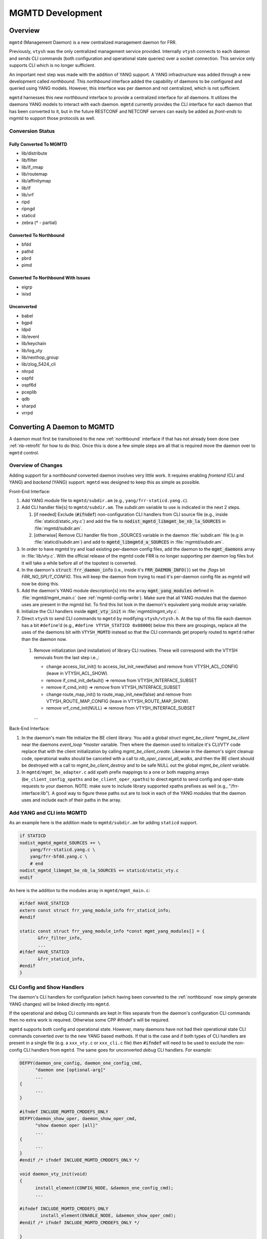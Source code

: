 ..
.. SPDX-License-Identifier: GPL-2.0-or-later
..
.. June 19 2023, Christian Hopps <chopps@labn.net>
..
.. Copyright (c) 2023, LabN Consulting, L.L.C.
..

.. _mgmtd_dev:

MGMTD Development
=================

Overview
--------

``mgmtd`` (Management Daemon) is a new centralized management daemon for FRR.

Previously, ``vtysh`` was the only centralized management service provided.
Internally ``vtysh`` connects to each daemon and sends CLI commands (both
configuration and operational state queries) over a socket connection. This
service only supports CLI which is no longer sufficient.

An important next step was made with the addition of YANG support. A YANG
infrastructure was added through a new development called *northbound*. This
*northbound* interface added the capability of daemons to be configured and
queried using YANG models. However, this interface was per daemon and not
centralized, which is not sufficient.

``mgmtd`` harnesses this new *northbound* interface to provide a centralized
interface for all daemons. It utilizes the daemons YANG models to interact with
each daemon. ``mgmtd`` currently provides the CLI interface for each daemon that
has been converted to it, but in the future RESTCONF and NETCONF servers can
easily be added as *front-ends* to mgmtd to support those protocols as well.

Conversion Status
^^^^^^^^^^^^^^^^^

Fully Converted To MGMTD
""""""""""""""""""""""""

- lib/distribute
- lib/filter
- lib/if_rmap
- lib/routemap
- lib/affinitymap
- lib/if
- lib/vrf
- ripd
- ripngd
- staticd
- zebra (* - partial)

Converted To Northbound
"""""""""""""""""""""""
- bfdd
- pathd
- pbrd
- pimd

Converted To Northbound With Issues
"""""""""""""""""""""""""""""""""""
- eigrp
- isisd

Unconverted
"""""""""""
- babel
- bgpd
- ldpd
- lib/event
- lib/keychain
- lib/log_vty
- lib/nexthop_group
- lib/zlog_5424_cli
- nhrpd
- ospfd
- ospf6d
- pceplib
- qdb
- sharpd
- vrrpd

Converting A Daemon to MGMTD
----------------------------

A daemon must first be transitioned to the new :ref:`northbound` interface if that
has not already been done (see :ref:`nb-retrofit` for how to do this). Once this
is done a few simple steps are all that is required move the daemon over to
``mgmtd`` control.

Overview of Changes
^^^^^^^^^^^^^^^^^^^

Adding support for a *northbound* converted daemon involves very little work. It
requires enabling *frontend* (CLI and YANG) and *backend* (YANG) support.
``mgmtd`` was designed to keep this as simple as possible.

Front-End Interface:

#. Add YANG module file to ``mgmtd/subdir.am`` (e.g., ``yang/frr-staticd.yang.c``).

#. Add CLI handler file[s] to ``mgmtd/subdir.am``. The `subdir.am` variable to
   use is indicated in the next 2 steps.

   #. [if needed] Exclude (:code:`#ifndef`) non-configuration CLI handlers from
      CLI source file (e.g., inside :file:`staticd/static_vty.c`) and add the
      file to :code:`nodist_mgmtd_libmgmt_be_nb_la_SOURCES` in
      :file:`mgmtd/subdir.am`.

   #. [otherwise] Remove CLI handler file from _SOURCES variable in the daemon
      :file:`subdir.am` file (e.g in :file:`staticd/subdir.am`) and add to
      :code:`mgmtd_libmgmtd_a_SOURCES` in :file:`mgmtd/subdir.am`.

#. In order to have mgmtd try and load existing per-daemon config files, add
   the daemon to the :code:`mgmt_daemons` array in :file:`lib/vty.c`. With the
   official release of the mgmtd code FRR is no longer supporting per daemon log
   files but it will take a while before all of the topotest is converted.

#. In the daemon's :code:`struct frr_daemon_info` (i.e., inside it's
   :code:`FRR_DAEMON_INFO()`) set the `.flags` bit `FRR_NO_SPLIT_CONFIG`. This
   will keep the daemon from trying to read it's per-daemon config file as mgmtd
   will now be doing this.

#. Add the daemon's YANG module description[s] into the array
   :code:`mgmt_yang_modules` defined in :file:`mgmtd/mgmt_main.c` (see
   :ref:`mgmtd-config-write`). Make sure that all YANG modules that the daemon
   uses are present in the mgmtd list. To find this list look in the daemon's
   equivalent yang module array variable.

#. Initialize the CLI handlers inside :code:`mgmt_vty_init` in :file:`mgmtd/mgmt_vty.c`.

#. Direct ``vtysh`` to send CLI commands to ``mgmtd`` by modifying
   ``vtysh/vtysh.h``. At the top of this file each daemon has a bit
   ``#define``'d (e.g., ``#define VTYSH_STATICD 0x08000``) below this there are
   groupings, replace all the uses of the daemons bit with ``VTYSH_MGMTD``
   instead so that the CLI commands get properly routed to ``mgmtd`` rather than
   the daemon now.

 #. Remove initialization (and installation) of library CLI routines. These will
    correspond with the VTYSH removals from the last step i.e.,:

    - change access_list_init() to access_list_init_new(false) and remove from
      VTYSH_ACL_CONFIG (leave in VTYSH_ACL_SHOW).
    - remove if_cmd_init_default() => remove from VTYSH_INTERFACE_SUBSET
    - remove if_cmd_init() => remove from VTYSH_INTERFACE_SUBSET
    - change route_map_init() to route_map_init_new(false) and remove from
      VTYSH_ROUTE_MAP_CONFIG (leave in VTYSH_ROUTE_MAP_SHOW).
    - remove vrf_cmd_init(NULL)  => remove from VTYSH_INTERFACE_SUBSET
    ...

Back-End Interface:

#. In the daemon's main file initialize the BE client library. You add a global
   `struct mgmt_be_client *mgmt_be_client` near the daemons `event_loop *master`
   variable. Then where the daemon used to initialize it's CLI/VTY code replace
   that with the client initialization by calling `mgmt_be_client_create`.
   Likewise in the daemon's sigint cleanup code, operational walks should be
   canceled with a call to `nb_oper_cancel_all_walks`, and then the BE client
   should be destroyed with a call to `mgmt_be_client_destroy` and to be safe
   NULL out the global `mgmt_be_client` variable.

#. In ``mgmtd/mgmt_be_adapter.c`` add xpath prefix mappings to a one or both
   mapping arrays (``be_client_config_xpaths`` and ``be_client_oper_xpaths``) to
   direct ``mgmtd`` to send config and oper-state requests to your daemon. NOTE:
   make sure to include library supported xpaths prefixes as well (e.g.,
   "/frr-interface:lib"). A good way to figure these paths out are to look in
   each of the YANG modules that the daemon uses and include each of their paths
   in the array.

Add YANG and CLI into MGMTD
^^^^^^^^^^^^^^^^^^^^^^^^^^^^

As an example here is the addition made to ``mgmtd/subdir.am`` for adding
``staticd`` support.

.. code-block:: make

    if STATICD
    nodist_mgmtd_mgmtd_SOURCES += \
        yang/frr-staticd.yang.c \
        yang/frr-bfdd.yang.c \
        # end
    nodist_mgmtd_libmgmt_be_nb_la_SOURCES += staticd/static_vty.c
    endif

An here is the addition to the modules array in ``mgmtd/mgmt_main.c``:

.. code-block:: c

    #ifdef HAVE_STATICD
    extern const struct frr_yang_module_info frr_staticd_info;
    #endif

    static const struct frr_yang_module_info *const mgmt_yang_modules[] = {
           &frr_filter_info,
           ...
    #ifdef HAVE_STATICD
           &frr_staticd_info,
    #endif
    }


CLI Config and Show Handlers
^^^^^^^^^^^^^^^^^^^^^^^^^^^^

The daemon's CLI handlers for configuration (which having been converted to the
:ref:`northbound` now simply generate YANG changes) will be linked directly into
``mgmtd``.

If the operational and debug CLI commands are kept in files separate from the
daemon's configuration CLI commands then no extra work is required. Otherwise some
CPP #ifndef's will be required.

``mgmtd`` supports both config and operational state. However, many
daemons have not had their operational state CLI commands converted over to the
new YANG based methods. If that is the case and if both types of CLI handlers
are present in a single file (e.g. a ``xxx_vty.c`` or ``xxx_cli.c`` file) then
:code:`#ifndef` will need to be used to exclude the non-config CLI handlers from
``mgmtd``. The same goes for unconverted *debug* CLI handlers. For example:

.. code-block:: c

  DEFPY(daemon_one_config, daemon_one_config_cmd,
        "daemon one [optional-arg]"
        ...
  {
        ...
  }

  #ifndef INCLUDE_MGMTD_CMDDEFS_ONLY
  DEFPY(daemon_show_oper, daemon_show_oper_cmd,
        "show daemon oper [all]"
        ...
  {
        ...
  }
  #endif /* ifndef INCLUDE_MGMTD_CMDDEFS_ONLY */

  void daemon_vty_init(void)
  {
	install_element(CONFIG_NODE, &daemon_one_config_cmd);
        ...

  #ifndef INCLUDE_MGMTD_CMDDEFS_ONLY
          install_element(ENABLE_NODE, &daemon_show_oper_cmd);
  #endif /* ifndef INCLUDE_MGMTD_CMDDEFS_ONLY */

  }

.. _mgmtd-config-write:

CLI Config Write Handlers (:code:`cli_show`)
^^^^^^^^^^^^^^^^^^^^^^^^^^^^^^^^^^^^^^^^^^^^

To support writing out the CLI configuration file the northbound API defines a
2 callbacks (:code:`cli_show` and :code:`cli_show_end`). Pointers to these
callbacks used to live side-by-side in a daemons :code:`struct frr_yang_module_info`,
with the daemons back-end configuration and operational state callbacks
(normally in a file named `<daemon>_nb.c`).

However, these 2 functionalities need to be split up now. The *frontend* config
writing callbacks (:code:`cli_show`) should now be linked into ``mgmtd`` while
the *backend* config and oper-state callbacks (e.g., :code:`create`,
:code:`modify`, etc) should continue to be linked into the daemon.

So you will need to define 2 :code:`struct frr_yang_module_info` arrays.

#. The existing array remains in the same place in the daemon, but with all the
   :code:`cli_show` handlers removed.

#. The removed :code:`cli_show` handlers should be added to a new
   :code:`struct frr_yang_module_info` array. This second array should be
   included in the same file that includes that actual function pointed to by
   the the :code:`cli_show` callbacks (i.e., the file is compiled into
   ``mgmtd``).

   This new :code:`struct frr_yang_module_info` array is the one to be included
   in mgmtd in `mgmt_yang_modules` inside ``mgmtd/mgmt_main.c``.

Back-End Client Connection
^^^^^^^^^^^^^^^^^^^^^^^^^^

In order for your daemon to communicate with mgmtd you need to initialize the
backend client library. You normally do this where you used to initialize your
CLI/VTY code.

.. code-block:: c

    ...
    struct event_loop *master;

    static struct mgmt_be_client *mgmt_be_client;
    ...

    int main(int argc, char **argv)
    {
        ...
        rip_init();
	rip_if_init();
	mgmt_be_client = mgmt_be_client_create("ripd", NULL, 0, master);

Likewise the client should be cleaned up in the daemon cleanup routine.

.. code-block:: c

    /* SIGINT handler. */
    static void sigint(void)
    {
            zlog_notice("Terminating on signal");
            ...
            nb_oper_cancel_all_walks();
            mgmt_be_client_destroy(mgmt_be_client);
            mgmt_be_client = NULL;


Back-End XPATH mappings
^^^^^^^^^^^^^^^^^^^^^^^

In order for ``mgmtd`` to direct YANG modeled data to your daemon you should add
some XPATH mappings to ``mgmtd/mgmt_be_adapter.c``. These XPATHs determine which
YANG modeled data (e.g., config changes) get sent over the *back-end* interface
to your daemon. There are 4 arrays to possibly update: configuration,
operational, notification, and RPC. You only need to add entries to the array
that you require mapping for.

Additionally the back-end client can specify these XPATH mappings when it
first connects to mgmtd using it's initial ``SUBSCRIBE`` message.

NOTE: the notif array (``be_client_notif_xpaths``), is a slightly different from
the other 3 types (config, oper and rpc) in that it maps xpaths the back-end
client wishes to *receive* notifications for, not the ones it may generate.
Normally a back-end client is generating notifications; however, mgmtd supports
back-end clients also "subscribing" to receive these notifications as well from
other back-end clients through notif_xpath maps.

Config Map Example
""""""""""""""""""
Below are the strings added for staticd config support:

.. code-block:: c

    #if HAVE_STATICD
    static const char *const staticd_xpaths[] = {
            "/frr-vrf:lib",
            "/frr-interface:lib",
            "/frr-routing:routing/control-plane-protocols/control-plane-protocol/frr-staticd:staticd",
            NULL,
    };
    #endif

    static const char *const *be_client_xpaths[MGMTD_BE_CLIENT_ID_MAX] = {
    #ifdef HAVE_STATICD
            [MGMTD_BE_CLIENT_ID_STATICD] = staticd_xpaths,
    #endif
    };


Operational Map Example
"""""""""""""""""""""""
Below are the strings added for zebra operational state support (note zebra is
not conditionalized b/c it should always be present):

.. code-block:: c

    static const char *const zebra_oper_xpaths[] = {
            "/frr-interface:lib/interface",
            "/frr-vrf:lib/vrf/frr-zebra:zebra",
            "/frr-zebra:zebra",
            NULL,
    };

    static const char *const *be_client_oper_xpaths[MGMTD_BE_CLIENT_ID_MAX] = {
            [MGMTD_BE_CLIENT_ID_ZEBRA] = zebra_oper_xpaths,
    };


RPC Map Example
"""""""""""""""
Below is the string added for ripd RPC support:

.. code-block:: c

    static const char *const ripd_rpc_xpaths[] = {
            "/frr-ripd",
            NULL,
    };

    static const char *const *be_client_rpc_xpaths[MGMTD_BE_CLIENT_ID_MAX] = {
    #ifdef HAVE_RIPD
            [MGMTD_BE_CLIENT_ID_RIPD] = ripd_rpc_xpaths,
    #endif
    };


Notification Map Example
""""""""""""""""""""""""
There are no current back-end daemons that wish to receive other back-end
notifications so the array is empty. This may change in the future, and of
course any back-end daemon can utilize the connect (``BeSubscribeReq``) messages
as well.


MGMTD Internals
---------------

This section will describe the internal functioning of ``mgmtd``, for now a
couple diagrams are included to aide in source code perusal.


The client side of a CLI configuration change

.. figure:: ../figures/cli-change-client.svg
   :align: center


The server (mgmtd) side of a CLI configuration change

.. figure:: ../figures/cli-change-mgmtd.svg
   :align: center


The client and server sides of oper-state query

.. figure:: ../figures/cli-oper-state.svg
   :align: center
